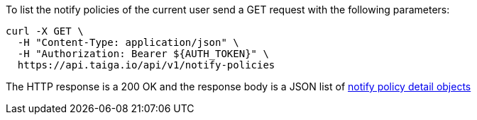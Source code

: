 To list the notify policies of the current user send a GET request with the following parameters:

[source,bash]
----
curl -X GET \
  -H "Content-Type: application/json" \
  -H "Authorization: Bearer ${AUTH_TOKEN}" \
  https://api.taiga.io/api/v1/notify-policies
----

The HTTP response is a 200 OK and the response body is a JSON list of link:#object-notify-policy-detail[notify policy detail objects]
